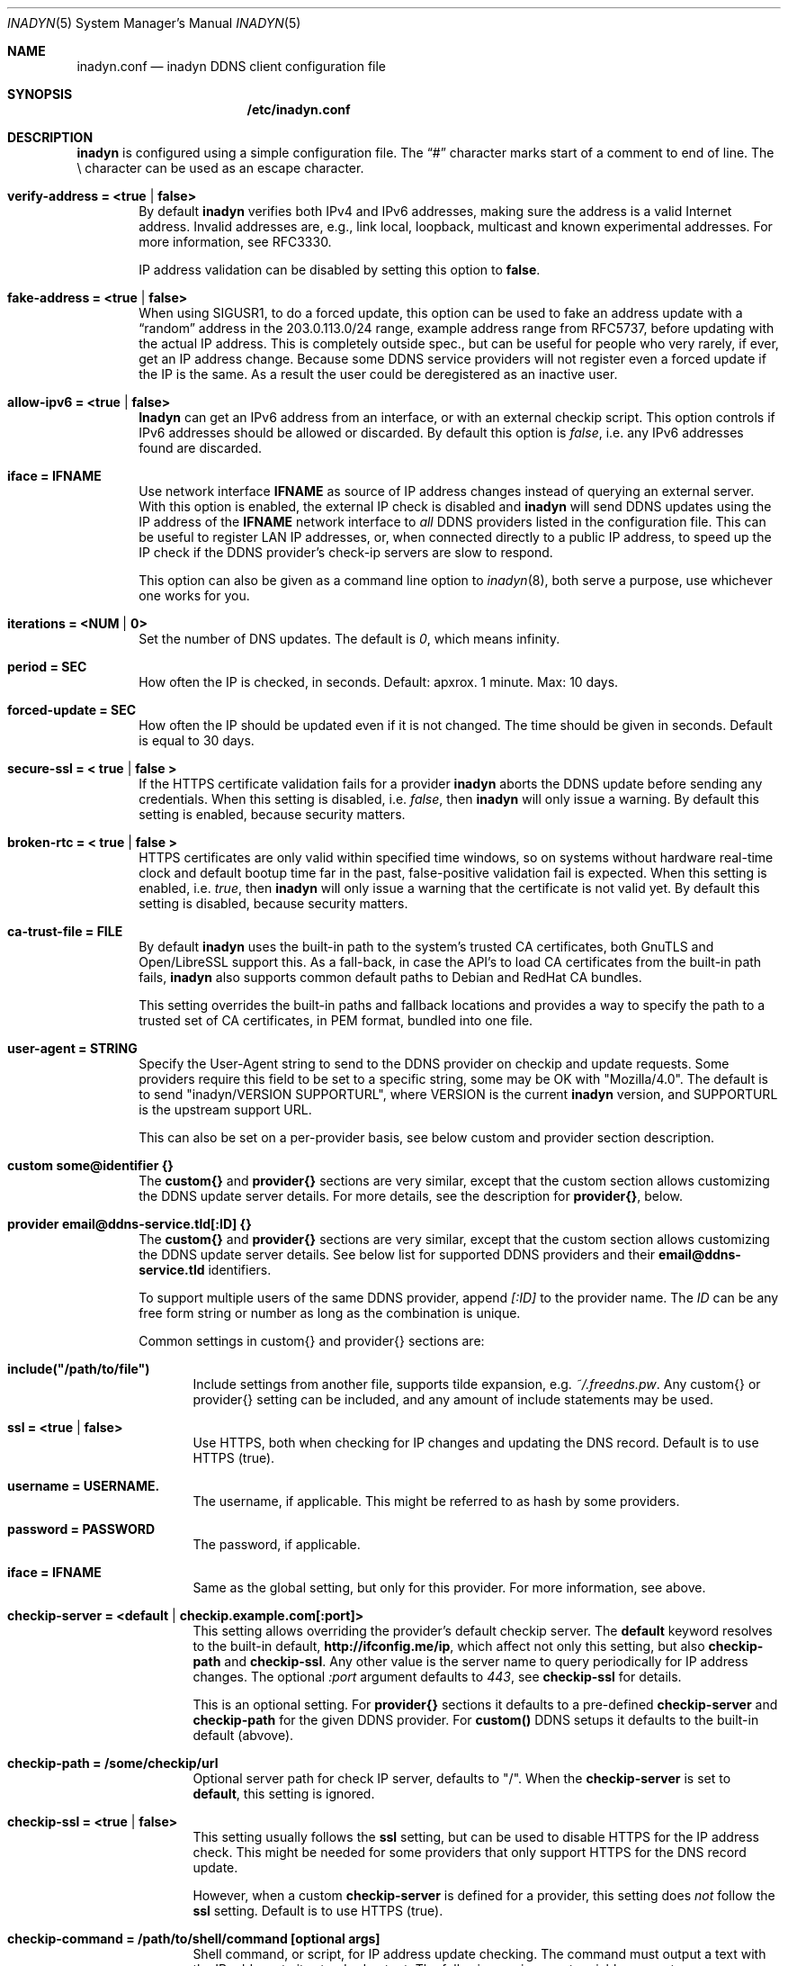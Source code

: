 .\"  -*- nroff -*-
.\"
.\" Process this file with
.\" groff -man -Tascii foo.1
.\"
.\" Copyright 2005, by Shaul Karl.
.\" Copyright 2010-2020, by Joachim Wiberg.
.\"
.\" You may modify and distribute this document for any purpose, as
.\" long as this copyright notice remains intact.
.\"
.Dd February 20, 2020
.Dt INADYN 5 SMM
.Os
.Sh NAME
.Nm inadyn.conf
.Nd inadyn DDNS client configuration file
.Sh SYNOPSIS
.Nm /etc/inadyn.conf
.Sh DESCRIPTION
.Nm inadyn
is configured using a simple configuration file.  The
.Dq #\&
character marks start of a comment to end of line.  The \\ character can
be used as an escape character.
.Pp
.Bl -tag -width TERM
.It Cm verify-address = <true | false>
By default
.Nm inadyn
verifies both IPv4 and IPv6 addresses, making sure the address is a
valid Internet address.  Invalid addresses are, e.g., link local,
loopback, multicast and known experimental addresses.  For more
information, see RFC3330.
.Pp
IP address validation can be disabled by setting this option to
.Cm false .
.It Cm fake-address = <true | false>
When using SIGUSR1, to do a forced update, this option can be used to
fake an address update with a
.Dq random
address in the 203.0.113.0/24 range, example address range from RFC5737,
before updating with the actual IP address.  This is completely outside
spec., but can be useful for people who very rarely, if ever, get an IP
address change.  Because some DDNS service providers will not register
even a forced update if the IP is the same.  As a result the user could
be deregistered as an inactive user.
.It Cm allow-ipv6 = <true | false>
.Nm Inadyn
can get an IPv6 address from an interface, or with an external checkip
script.  This option controls if IPv6 addresses should be allowed or
discarded.  By default this option is
.Ar false ,
i.e. any IPv6 addresses found are discarded.
.It Cm iface = IFNAME
Use network interface
.Nm IFNAME
as source of IP address changes instead of querying an external server.
With this option is enabled, the external IP check is disabled and
.Nm inadyn
will send DDNS updates using the IP address of the
.Nm IFNAME
network interface to
.Em all
DDNS providers listed in the configuration file.  This can be useful to
register LAN IP addresses, or, when connected directly to a public IP
address, to speed up the IP check if the DDNS provider's check-ip
servers are slow to respond.
.Pp
This option can also be given as a command line option to
.Xr inadyn 8 ,
both serve a purpose, use whichever one works for you.
.It Cm iterations = <NUM | 0>
Set the number of DNS updates. The default is
.Ar 0 ,
which means infinity.
.It Cm period = SEC
How often the IP is checked, in seconds. Default: apxrox. 1 minute. Max:
10 days.
.It Cm forced-update = SEC
How often the IP should be updated even if it is not changed. The time
should be given in seconds.  Default is equal to 30 days.
.It Cm secure-ssl = < true | false >
If the HTTPS certificate validation fails for a provider
.Nm inadyn
aborts the DDNS update before sending any credentials.  When this
setting is disabled, i.e.
.Ar false ,
then
.Nm inadyn
will only issue a warning.  By default this setting is enabled, because
security matters.
.It Cm broken-rtc = < true | false >
HTTPS certificates are only valid within specified time windows, so on
systems without hardware real-time clock and default bootup time far in
the past, false-positive validation fail is expected. When this setting
is enabled, i.e.
.Ar true ,
then
.Nm inadyn
will only issue a warning
that the certificate is not valid yet. By default this setting is
disabled, because security matters.
.It Cm ca-trust-file = FILE
By default
.Nm inadyn
uses the built-in path to the system's trusted CA certificates, both
GnuTLS and Open/LibreSSL support this.  As a fall-back, in case the
API's to load CA certificates from the built-in path fails,
.Nm inadyn
also supports common default paths to Debian and RedHat CA bundles.
.Pp
This setting overrides the built-in paths and fallback locations and
provides a way to specify the path to a trusted set of CA certificates,
in PEM format, bundled into one file.
.It Cm user-agent = STRING
Specify the User-Agent string to send to the DDNS provider on checkip
and update requests.  Some providers require this field to be set to a
specific string, some may be OK with "Mozilla/4.0".  The default is to
send "inadyn/VERSION SUPPORTURL", where VERSION is the current
.Nm inadyn
version, and SUPPORTURL is the upstream support URL.
.Pp
This can also be set on a per-provider basis, see below custom and
provider section description.
.It Cm custom some@identifier {}
The
.Cm custom{}
and
.Cm provider{}
sections are very similar, except that the custom section allows
customizing the DDNS update server details.  For more details, see the
description for
.Cm provider{} ,
below.
.It Cm provider email@ddns-service.tld[:ID] {}
The
.Cm custom{}
and
.Cm provider{}
sections are very similar, except that the custom section allows
customizing the DDNS update server details.  See below list for
supported DDNS providers and their
.Cm email@ddns-service.tld
identifiers.
.Pp
To support multiple users of the same DDNS provider, append
.Pa [:ID]
to the provider name.  The
.Pa ID
can be any free form string or number as long as the combination is
unique.
.Pp
Common settings in custom{} and provider{} sections are:
.Pp
.Bl -tag -width TERM
.It Cm include("/path/to/file")
Include settings from another file, supports tilde expansion, e.g.
.Pa ~/.freedns.pw .
Any custom{} or provider{} setting can be included, and any amount of
include statements may be used.
.It Cm ssl = <true | false>
Use HTTPS, both when checking for IP changes and updating the DNS
record.  Default is to use HTTPS (true).
.It Cm username = USERNAME.
The username, if applicable.  This might be referred to as hash by some providers.
.It Cm password = PASSWORD
The password, if applicable.
.It Cm iface = IFNAME
Same as the global setting, but only for this provider.  For more information, see above.
.It Cm checkip-server = <default | checkip.example.com[:port]>
This setting allows overriding the provider's default checkip server.
The
.Cm default
keyword resolves to the built-in default,
.Cm "http://ifconfig.me/ip" ,
which affect not only this setting, but also
.Cm checkip-path
and
.Cm checkip-ssl .
Any other value is the server name to query periodically for IP address
changes.  The optional
.Pa :port
argument defaults to
.Ar 443 ,
see
.Cm checkip-ssl
for details.
.Pp
This is an optional setting.  For
.Cm provider{}
sections it defaults to a pre-defined
.Cm checkip-server
and
.Cm checkip-path
for the given DDNS provider.  For
.Cm custom()
DDNS setups it defaults to the built-in default (abvove).
.It Cm checkip-path = "/some/checkip/url"
Optional server path for check IP server, defaults to "/".  When the
.Cm checkip-server
is set to
.Cm default ,
this setting is ignored.
.It Cm checkip-ssl = <true | false>
This setting usually follows the
.Cm ssl
setting, but can be used to disable HTTPS for the IP address check.
This might be needed for some providers that only support HTTPS for the
DNS record update.
.Pp
However, when a custom
.Cm checkip-server
is defined for a provider, this setting does
.Em not
follow the
.Cm ssl
setting.  Default is to use HTTPS (true).
.It Cm checkip-command = "/path/to/shell/command [optional args]"
Shell command, or script, for IP address update checking.  The command
must output a text with the IP address to its standard output.  The
following environment variables are set:
.Bl -tag -width TERM
.It INADYN_PROVIDER
contains the DDNS provider's full name in form
.Cm email@ddns-service.tld
.It INADYN_USER
contains user's name
.El
.Pp
.Pa Example:
.Bd -unfilled -offset indent
checkip-command = "/sbin/ifconfig eth0 | grep 'inet addr'"
.Ed
.Pp
.Nm Inadyn
will use the first occurrence in the command's output that looks like an
address.  Both IPv4 and IPv6 addresses are supported.
.It Cm hostname = HOSTNAME
.It Cm hostname = { "HOSTNAME1.name.tld", "HOSTNAME2.name.tld" }
Your hostname alias.  To list multiple names, use the second form.
.It Cm user-agent = STRING
Same as the global setting, but only for this provider.  If omitted it
defaults to the global setting, which if unset uses the default
.Nm inadyn
user agent string.  For more information, see above.
.It Cm wildcard = <true | false>
Enable domain name wildcarding of your domain name, for DDNS providers
that support this, e.g. easydns.com and loopia.com.  This means that
anything typed before your hostname, e.g. www. or ftp., is also updated
when your IP changes.  Default: disabled.  For
.Nm inadyn
< 1.96.3 wildcarding was enabled by default.
.It Cm ttl = SEC
Time to live of your domain name.  Only works with supported DDNS providers, e.g. cloudflare.com.
.It Cm proxied = <true | false>
Proxy DNS origin via provider's CDN network.  Only works with supported DDNS providers, e.g. cloudflare.com.  Default: false
.El
.It Cm provider [email@]ddns-service[.tld] {}
Either a unique substring matching the provider, or or one of the exact
matches to the following unique provider names:
.Pp
.Bl -tag -width TERM -compact
.It Cm default@freedns.afraid.org
.Aq https://freedns.afraid.org
.It Cm ipv4@nsupdate.info
.Aq https://nsupdate.info
.It Cm default@duckdns.org
.Aq https://duckdns.org
.It Cm default@freemyip.com
.Aq https://freemyip.com
.It Cm default@loopia.com
.Aq https://www.loopia.com
.It Cm default@dyndns.org
Connect to
.Aq https://www.dyndns.org ,
i.e.,
.Aq https://dyn.com
.It Cm default@noip.com
.Aq https://www.noip.com
.It Cm default@no-ip.com
Handled by
.Cm default@noip.com
plugin.
.It Cm default@easydns.com
.Aq https://www.easydns.com
.It Cm default@dnsomatic.com
.Aq https://www.dnsomatic.com
.It Cm dyndns@he.net
.Aq https://dns.he.net
.It Cm default@tunnelbroker.net
IPv6
.Aq https://www.tunnelbroker.net
by Hurricane Electric.
.It Cm default@sitelutions.com
.Aq https://www.sitelutions.com
.It Cm default@dnsexit.com
.Aq https://www.dnsexit.com
.It Cm default@zoneedit.com
.Aq https://zoneedit.com
.It Cm default@changeip.com
.Aq https://www.changeip.com
.It Cm default@dhis.org
.Aq https://www.dhis.org
.It Cm default@domains.google.com
.Aq https://domains.google
.It Cm default@ovh.com
.Aq https://www.ovh.com
.It Cm default@gira.de
.Aq https://giradns.com
.It Cm default@duiadns.net
.Aq https://www.duiadns.net
.It Cm default@ddnss.de
.Aq https://ddnss.de
.It Cm default@dynv6.com
.Aq https://dynv6.com
.It Cm default@ipv4.dynv6.com
.Aq https://ipv4.dynv6.com
.It Cm default@spdyn.de
.Aq https://spdyn.de
.It Cm default@strato.com
.Aq https://www.strato.com
.It Cm default@cloudxns.net
.Aq https://www.cloudxns.net
.It Cm dyndns@3322.org
.Aq https://www.3322.org
.It Cm default@dnspod.cn
.Aq https://www.dnspod.cn
.It Cm default@dynu.com
.Aq https://www.dynu.com
.It Cm default@selfhost.de
.Aq https://www.selfhost.de
.It Cm default@pdd.yandex.ru
.Aq https://connect.yandex.ru
.It Cm default@cloudflare.com
.Aq https://www.cloudflare.com
.It Cm default@goip.de
.Aq https://www.goip.de
.El
.It Cm custom some@identifier {}
Specific to the custom provider section are the following settings:
.Pp
.Bl -tag -width TERM
.It Cm ddns-server = update.example.com
DDNS server name, not the full URL.
.It Cm ddns-path   = "/update?domain="
DDNS server path.  By default the hostname is appended to the path,
unless
.Cm append-myip=true
is set.  Alternatively,
.Xr printf 3
like format specifiers may be used for
a fully customizable HTTP GET update request.  The following format
specifiers are currently supported:
.Pp
.Bl -tag -width TERM -compact
.It Cm %u
username
.It Cm %p
password, if HTTP basic auth is not used
.It Cm %h
hostname
.It Cm %i
IP address
.El
.Pp
With the following example:
.Bd -unfilled -offset indent
username  = myuser
password  = mypass
ddns-path = "/update?user=%u&password=%p&domain=%h&myip=%i"
hostname  = YOURDOMAIN.TLD
.Ed
.Pp
the resulting update URL would be expanded to
.Bd -unfilled -offset indent
/update?user=myuser&password=mypass&domain=YOURDOMAIN.TLD&myip=1.2.3.4
.Ed
.Pp
However, the password is usually never sent in clear text in the HTTP
GET URL.  Most DDNS providers instead rely on HTTP basic auth., which
.Nm inadyn
always relays to the server in the HTTP header of update requests.
.Nm
v2.1 and later defaults to HTTPS to protect your credentials, but some
providers still do not support HTTPS.
.It Cm append-myip = true
Append your current IP to the the DDNS server update path.  By default
this setting is false and the hostname is appended.  Unless the
.Cm ddns-path
is given with format specifiers, in which case this setting is unused.
.El
.El
.Sh EXAMPLES
Worth noting below is how two different user accounts can use the same
DDNS provider, No-IP.com, by using the concept of instances ':N'.
.Bd -unfilled -offset indent
period         = 300

# Dyn.com
provider dyndns.org {
    username   = account1
    password   = secret1
    hostname   = { "my.example.com", "other.example.org" }
}

# FreeDNS. Remember the username must be in lower case
# and password (max 16 chars) is case sensitive.
provider freedns {
    username   = lower-case-username
    password   = case-sensitive-pwd
    hostname   = some.example.com
}

# No-IP.com #1
# With multiple usernames at the same provider, index with :#
provider no-ip.com:1 {
    checkip-server = "dynamic.zoneedit.com"
    checkip-path   = "/checkip.html"
    checkip-ssl    = false
    username       = account21
    password       = secret21
    hostname       = example.no-ip.com
}

# No-IP.com #2
provider no-ip.com:2 {
    username   = account22
    password   = secret22
    hostname   = another.no-ip.com
}

# Google Domains - notice use of '@' to update root entry
provider domains.google.com:1 {
    hostname = @.mydomain.com
    username = your_username
    password = your_password
}
# Wildcard subdomains - notice the quoutes (required!)
provider domains.google.com:2 {
    hostname = "*.mydomain.com"
    username = your_username
    password = your_password
}

# Loopia
provider loopia.com {
    wildcard   = true
    username   = account3
    password   = secret3
    hostname   = example.com
}

# ddnss.de
provider ddnss.de {
    username   = your_username
    password   = your_password
    hostname   = your_host.ddnss.de
}

# spdyn.de
provider spdyn.de {
    username   = your_username
    password   = your_password
    hostname   = your_host.spdyn.de
}

# www.strato.com
provider strato.com {
    username   = your_username
    password   = your_password
    hostname   = example.com
}

# dynv6.com update using a custom checkip-command, which works
# if you have access to an Internet-connected interface.  Make
# sure to verify the command works on your system first
allow-ipv6 = true                # required option for IPv6 atm.
provider default@dynv6.com {
    username   = your_token
    password   = not_used
    hostname = { my.dynv6.net }  # second host with comma
    checkip-command = "/sbin/ip -6 addr | grep inet6 | awk -F '[ \t]+|/' '{print $3}' | grep -v ^::1 | grep -v ^fe80"
}

# IPv6 account at https://tunnelbroker.net
provider tunnelbroker.net {
    username   = xyzzy
    password   = update-key-in-advanced-tab
    hostname   = tunnel-id
}

# www.freemyip.com
provider freemyip.com {
    password = your_token
    hostname = your_hostname.freemyip.com
}

# www.cloudxns.net
provider cloudxns.net {
    username = your_api_key
    password = your_secret_key
    hostname = yourhost.example.com
}

# www.dnspod.cn
provider dnspod.cn {
    username = your_api_id
    password = your_api_token
    hostname = yourhost.example.com
}

# www.cloudflare.com
provider cloudflare.com {
    username = zone.name
    password = api_token # Create a unique custom api token with the following permissions: Zone.Zone - Read, Zone.DNS - Edit.
    hostname = hostname.zone.name
    ttl = 1 # optional, value of 1 is 'automatic'.
    proxied = false # optional.
}

# www.goip.de
provider goip.de {
    username = username
    password = password
    hostname = hostname.goip.de
}

# www.namecheap.com
custom namecheap {
    username    = YOURDOMAIN.TLD
    password    = mypass
    ddns-server = dynamicdns.park-your-domain.com
    ddns-path   = "/update?domain=%u&password=%p&host=%h"
    hostname    = { "@", "www", "test" }
}

# Generic example, check all details for your provider!
custom example {
    username       = myuser
    password       = mypass
    checkip-server = checkip.example.com
    checkip-path   = /
    checkip-ssl    = false
    ddns-server    = update.example.com
    ddns-path      = "/update?hostname="
    hostname       = myhostname.example.net
}
.Ed
.Pp
As of Inadyn 1.99.14 the generic plugin can also be used with providers
that require the client's IP in the update request, which for example
.Aq https://dyn.com
requires:
.Bd -unfilled -offset indent
# This emulates dyndns.org
custom dyn.com {
    username     = DYNUSERNAME
    password     = DYNPASSWORD
    ddns-server  = members.dyndns.org
    ddns-path    = "/nic/update?hostname=YOURHOST.dyndns.org&myip="
    append-myip  = true
    hostname     = YOURHOST
}
.Ed
.Pp
Notice the use of
.Nm append-myip
which differs from above previous examples.  Without this option set the
default (backwards compatible) behavior is to append the hostname.
.Pp
An alternative, and perhaps more intuitive approach introduced in Inadyn
v2.0, is to use the
.Xr printf 3
like format specifiers mentioned previously.  The same example look like
this:
.Bd -unfilled -offset indent
# This emulates dyndns.org
custom dyn.com {
    ssl          = false
    username     = DYNUSERNAME
    password     = DYNPASSWORD
    ddns-server  = members.dyndns.org
    ddns-path    = "/nic/update?hostname=%h.dyndns.org&myip=%i"
    hostname     = YOURHOST
}
.Ed
.Sh "SEE ALSO"
.Xr inadyn 8
.Pp
The
.Nm inadyn
home page is
.Aq https://github.com/troglobit/inadyn
.Sh AUTHORS
This manual page was initially written for the
.Em Debian GNU/Linux
system by
.An -nosplit
.An Shaul Karl Aq mailto:shaul@debian.org .
Currently maintained by
.An -nosplit
.An Joachim Wiberg Aq mailto:troglobit@gmail.com .
